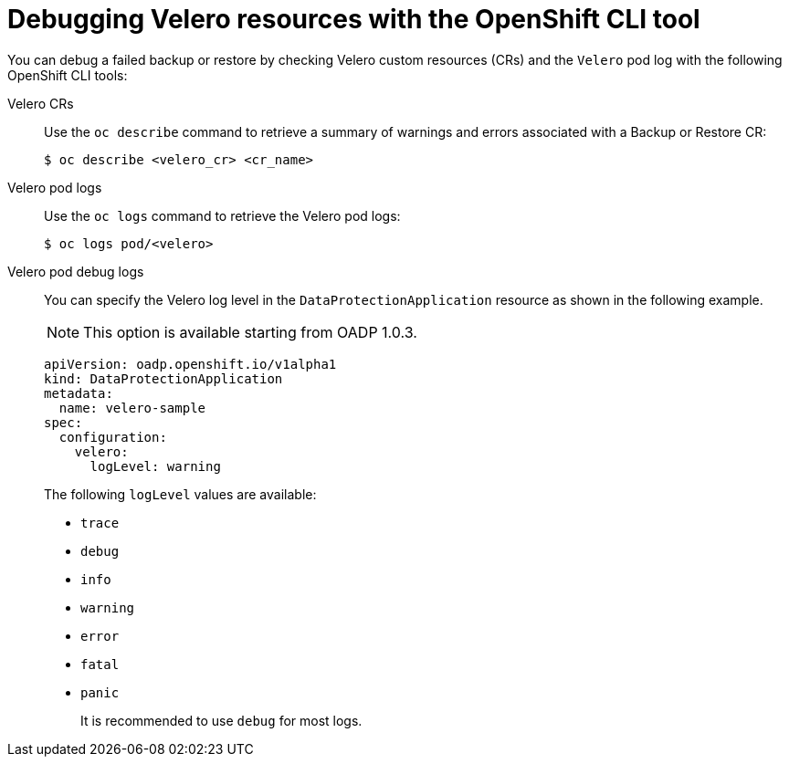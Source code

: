 // Module included in the following assemblies:
//
// * backup_and_restore/application_backup_and_restore/troubleshooting.adoc

:_mod-docs-content-type: REFERENCE
[id="oadp-debugging-oc-cli_{context}"]
= Debugging Velero resources with the OpenShift CLI tool

You can debug a failed backup or restore by checking Velero custom resources (CRs) and the `Velero` pod log with the following OpenShift CLI tools:

Velero CRs::
Use the `oc describe` command to retrieve a summary of warnings and errors associated with a Backup or Restore CR:
+
[source,terminal]
----
$ oc describe <velero_cr> <cr_name>
----

Velero pod logs::
Use the `oc logs` command to retrieve the Velero pod logs:
+
[source,terminal]
----
$ oc logs pod/<velero>
----

Velero pod debug logs::
You can specify the Velero log level in the `DataProtectionApplication` resource as shown in the following example.
+
[NOTE]
====
This option is available starting from OADP 1.0.3.
====
+
[source,yaml]
----
apiVersion: oadp.openshift.io/v1alpha1
kind: DataProtectionApplication
metadata:
  name: velero-sample
spec:
  configuration:
    velero:
      logLevel: warning
----
+
The following `logLevel` values are available:

* `trace`
* `debug`
* `info`
* `warning`
* `error`
* `fatal`
* `panic`
+
It is recommended to use `debug` for most logs.